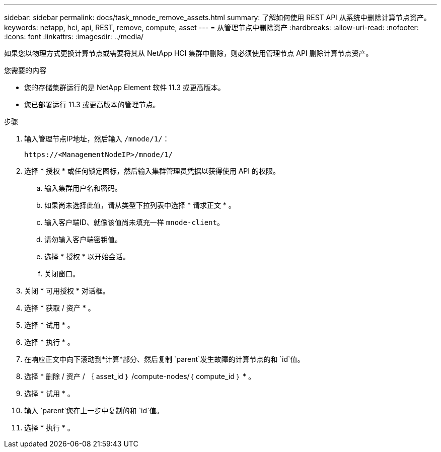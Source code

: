 ---
sidebar: sidebar 
permalink: docs/task_mnode_remove_assets.html 
summary: 了解如何使用 REST API 从系统中删除计算节点资产。 
keywords: netapp, hci, api, REST, remove, compute, asset 
---
= 从管理节点中删除资产
:hardbreaks:
:allow-uri-read: 
:nofooter: 
:icons: font
:linkattrs: 
:imagesdir: ../media/


[role="lead"]
如果您以物理方式更换计算节点或需要将其从 NetApp HCI 集群中删除，则必须使用管理节点 API 删除计算节点资产。

.您需要的内容
* 您的存储集群运行的是 NetApp Element 软件 11.3 或更高版本。
* 您已部署运行 11.3 或更高版本的管理节点。


.步骤
. 输入管理节点IP地址，然后输入 `/mnode/1/`：
+
[listing]
----
https://<ManagementNodeIP>/mnode/1/
----
. 选择 * 授权 * 或任何锁定图标，然后输入集群管理员凭据以获得使用 API 的权限。
+
.. 输入集群用户名和密码。
.. 如果尚未选择此值，请从类型下拉列表中选择 * 请求正文 * 。
.. 输入客户端ID、就像该值尚未填充一样 `mnode-client`。
.. 请勿输入客户端密钥值。
.. 选择 * 授权 * 以开始会话。
.. 关闭窗口。


. 关闭 * 可用授权 * 对话框。
. 选择 * 获取 / 资产 * 。
. 选择 * 试用 * 。
. 选择 * 执行 * 。
. 在响应正文中向下滚动到*计算*部分、然后复制 `parent`发生故障的计算节点的和 `id`值。
. 选择 * 删除 / 资产 / ｛ asset_id ｝ /compute-nodes/｛ compute_id ｝ * 。
. 选择 * 试用 * 。
. 输入 `parent`您在上一步中复制的和 `id`值。
. 选择 * 执行 * 。

